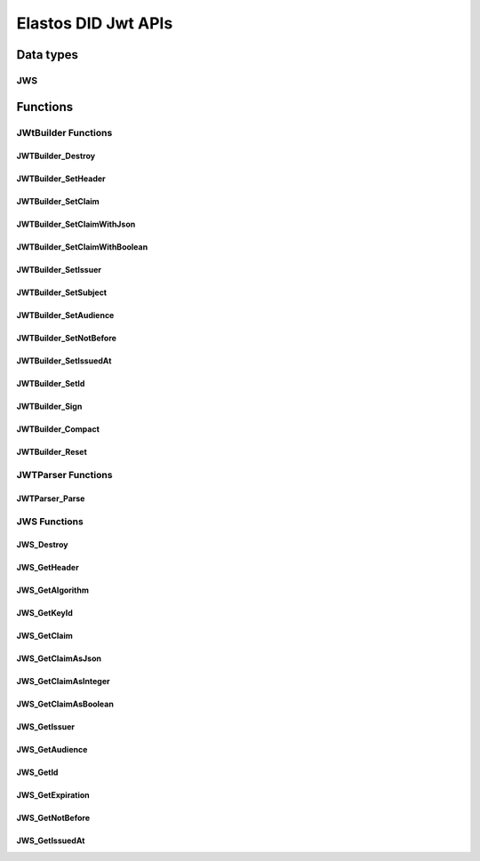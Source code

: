 Elastos DID Jwt APIs
============================

Data types
----------

JWS
####

.. doxygentypedef:: JWS
   :project: DIDAPI

Functions
---------

JWtBuilder Functions
########################

JWTBuilder_Destroy
~~~~~~~~~~~~~~~~~~~

.. doxygenfunction:: JWTBuilder_Destroy
   :project: DIDAPI

JWTBuilder_SetHeader
~~~~~~~~~~~~~~~~~~~~~~

.. doxygenfunction:: JWTBuilder_SetHeader
   :project: DIDAPI

JWTBuilder_SetClaim
~~~~~~~~~~~~~~~~~~~~~~

.. doxygenfunction:: JWTBuilder_SetClaim
   :project: DIDAPI

JWTBuilder_SetClaimWithJson
~~~~~~~~~~~~~~~~~~~~~~~~~~~~

.. doxygenfunction:: JWTBuilder_SetClaimWithJson
   :project: DIDAPI

JWTBuilder_SetClaimWithBoolean
~~~~~~~~~~~~~~~~~~~~~~~~~~~~~~~

.. doxygenfunction:: JWTBuilder_SetClaimWithBoolean
   :project: DIDAPI

JWTBuilder_SetIssuer
~~~~~~~~~~~~~~~~~~~~~~

.. doxygenfunction:: JWTBuilder_SetIssuer
   :project: DIDAPI

JWTBuilder_SetSubject
~~~~~~~~~~~~~~~~~~~~~~~~~

.. doxygenfunction:: JWTBuilder_SetSubject
   :project: DIDAPI

JWTBuilder_SetAudience
~~~~~~~~~~~~~~~~~~~~~~~~~

.. doxygenfunction:: JWTBuilder_SetAudience
   :project: DIDAPI

JWTBuilder_SetNotBefore
~~~~~~~~~~~~~~~~~~~~~~~~~

.. doxygenfunction:: JWTBuilder_SetNotBefore
   :project: DIDAPI

JWTBuilder_SetIssuedAt
~~~~~~~~~~~~~~~~~~~~~~

.. doxygenfunction:: JWTBuilder_SetIssuedAt
   :project: DIDAPI

JWTBuilder_SetId
~~~~~~~~~~~~~~~~~~~

.. doxygenfunction:: JWTBuilder_SetId
   :project: DIDAPI

JWTBuilder_Sign
~~~~~~~~~~~~~~~~~~~

.. doxygenfunction:: JWTBuilder_Sign
   :project: DIDAPI

JWTBuilder_Compact
~~~~~~~~~~~~~~~~~~~

.. doxygenfunction:: JWTBuilder_Compact
   :project: DIDAPI

JWTBuilder_Reset
~~~~~~~~~~~~~~~~~~~

.. doxygenfunction:: JWTBuilder_Reset
   :project: DIDAPI


JWTParser Functions
###################

JWTParser_Parse
~~~~~~~~~~~~~~~~

.. doxygenfunction:: JWTParser_Parse
   :project: DIDAPI

JWS Functions
##############

JWS_Destroy
~~~~~~~~~~~~~~~

.. doxygenfunction:: JWS_Destroy
   :project: DIDAPI

JWS_GetHeader
~~~~~~~~~~~~~~~~~

.. doxygenfunction:: JWS_GetHeader
   :project: DIDAPI


JWS_GetAlgorithm
~~~~~~~~~~~~~~~~~~~~

.. doxygenfunction:: JWS_GetAlgorithm
   :project: DIDAPI

JWS_GetKeyId
~~~~~~~~~~~~~~~

.. doxygenfunction:: JWS_GetKeyId
   :project: DIDAPI

JWS_GetClaim
~~~~~~~~~~~~~

.. doxygenfunction:: JWS_GetClaim
   :project: DIDAPI

JWS_GetClaimAsJson
~~~~~~~~~~~~~~~~~~~

.. doxygenfunction:: JWS_GetClaimAsJson
   :project: DIDAPI

JWS_GetClaimAsInteger
~~~~~~~~~~~~~~~~~~~~~

.. doxygenfunction:: JWS_GetClaimAsInteger
   :project: DIDAPI

JWS_GetClaimAsBoolean
~~~~~~~~~~~~~~~~~~~~~~~

.. doxygenfunction:: JWS_GetClaimAsBoolean
   :project: DIDAPI

JWS_GetIssuer
~~~~~~~~~~~~~~

.. doxygenfunction:: JWS_GetIssuer
   :project: DIDAPI

JWS_GetAudience
~~~~~~~~~~~~~~~~

.. doxygenfunction:: JWS_GetAudience
   :project: DIDAPI

JWS_GetId
~~~~~~~~~~

.. doxygenfunction:: JWS_GetId
   :project: DIDAPI

JWS_GetExpiration
~~~~~~~~~~~~~~~~~

.. doxygenfunction:: JWS_GetExpiration
   :project: DIDAPI

JWS_GetNotBefore
~~~~~~~~~~~~~~~~~

.. doxygenfunction:: JWS_GetNotBefore
   :project: DIDAPI

JWS_GetIssuedAt
~~~~~~~~~~~~~~~~

.. doxygenfunction:: JWS_GetIssuedAt
   :project: DIDAPI
